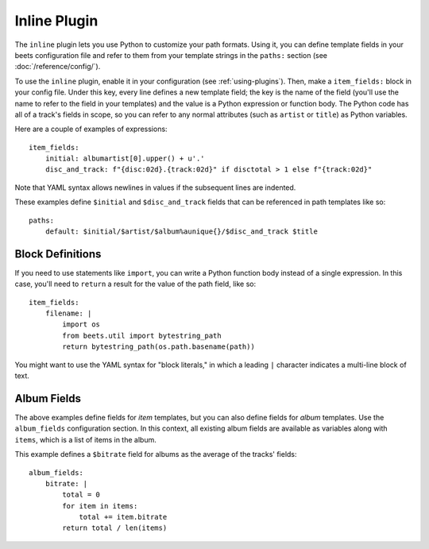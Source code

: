 Inline Plugin
=============

The ``inline`` plugin lets you use Python to customize your path formats. Using
it, you can define template fields in your beets configuration file and refer to
them from your template strings in the ``paths:`` section (see
:doc:`/reference/config/`).

To use the ``inline`` plugin, enable it in your configuration (see
:ref:`using-plugins`). Then, make a ``item_fields:`` block in your config file.
Under this key, every line defines a new template field; the key is the name of
the field (you'll use the name to refer to the field in your templates) and the
value is a Python expression or function body. The Python code has all of a
track's fields in scope, so you can refer to any normal attributes (such as
``artist`` or ``title``) as Python variables.

Here are a couple of examples of expressions:

::

    item_fields:
        initial: albumartist[0].upper() + u'.'
        disc_and_track: f"{disc:02d}.{track:02d}" if disctotal > 1 else f"{track:02d}"

Note that YAML syntax allows newlines in values if the subsequent lines are
indented.

These examples define ``$initial`` and ``$disc_and_track`` fields that can be
referenced in path templates like so:

::

    paths:
        default: $initial/$artist/$album%aunique{}/$disc_and_track $title

Block Definitions
-----------------

If you need to use statements like ``import``, you can write a Python function
body instead of a single expression. In this case, you'll need to ``return`` a
result for the value of the path field, like so:

::

    item_fields:
        filename: |
            import os
            from beets.util import bytestring_path
            return bytestring_path(os.path.basename(path))

You might want to use the YAML syntax for "block literals," in which a leading
``|`` character indicates a multi-line block of text.

Album Fields
------------

The above examples define fields for *item* templates, but you can also define
fields for *album* templates. Use the ``album_fields`` configuration section. In
this context, all existing album fields are available as variables along with
``items``, which is a list of items in the album.

This example defines a ``$bitrate`` field for albums as the average of the
tracks' fields:

::

    album_fields:
        bitrate: |
            total = 0
            for item in items:
                total += item.bitrate
            return total / len(items)
